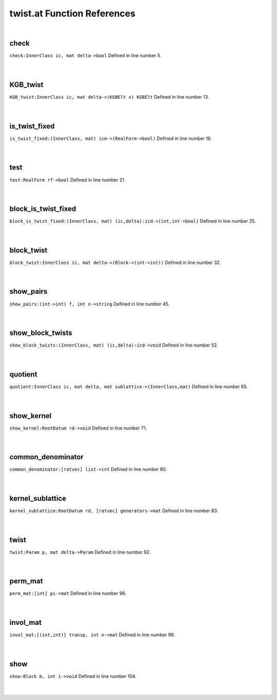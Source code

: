 .. _twist.at_ref:

twist.at Function References
=======================================================
|

.. _check_innerclass_ic,_mat_delta->bool1:

check
-------------------------------------------------
| ``check:InnerClass ic, mat delta->bool`` Defined in line number 5.
| 
| 

.. _kgb_twist_innerclass_ic,_mat_delta->(kgbelt_x)_kgbelt1:

KGB_twist
-------------------------------------------------
| ``KGB_twist:InnerClass ic, mat delta->(KGBElt x) KGBElt`` Defined in line number 13.
| 
| 

.. _is_twist_fixed_(innerclass,_mat)_icm->(realform->bool)1:

is_twist_fixed
-------------------------------------------------
| ``is_twist_fixed:(InnerClass, mat) icm->(RealForm->bool)`` Defined in line number 16.
| 
| 

.. _test_realform_rf->bool1:

test
-------------------------------------------------
| ``test:RealForm rf->bool`` Defined in line number 21.
| 
| 

.. _block_is_twist_fixed_(innerclass,_mat)_(ic,delta):icd->(int,int->bool)1:

block_is_twist_fixed
-------------------------------------------------
| ``block_is_twist_fixed:(InnerClass, mat) (ic,delta):icd->(int,int->bool)`` Defined in line number 25.
| 
| 

.. _block_twist_innerclass_ic,_mat_delta->(block->(int->int))1:

block_twist
-------------------------------------------------
| ``block_twist:InnerClass ic, mat delta->(Block->(int->int))`` Defined in line number 32.
| 
| 

.. _show_pairs_(int->int)_f,_int_n->string1:

show_pairs
-------------------------------------------------
| ``show_pairs:(int->int) f, int n->string`` Defined in line number 45.
| 
| 

.. _show_block_twists_(innerclass,_mat)_(ic,delta):icd->void1:

show_block_twists
-------------------------------------------------
| ``show_block_twists:(InnerClass, mat) (ic,delta):icd->void`` Defined in line number 52.
| 
| 

.. _quotient_innerclass_ic,_mat_delta,_mat_sublattice->(innerclass,mat)1:

quotient
-------------------------------------------------
| ``quotient:InnerClass ic, mat delta, mat sublattice->(InnerClass,mat)`` Defined in line number 65.
| 
| 

.. _show_kernel_rootdatum_rd->void1:

show_kernel
-------------------------------------------------
| ``show_kernel:RootDatum rd->void`` Defined in line number 71.
| 
| 

.. _common_denominator_[ratvec]_list->int1:

common_denominator
-------------------------------------------------
| ``common_denominator:[ratvec] list->int`` Defined in line number 80.
| 
| 

.. _kernel_sublattice_rootdatum_rd,_[ratvec]_generators->mat1:

kernel_sublattice
-------------------------------------------------
| ``kernel_sublattice:RootDatum rd, [ratvec] generators->mat`` Defined in line number 83.
| 
| 

.. _twist_param_p,_mat_delta->param1:

twist
-------------------------------------------------
| ``twist:Param p, mat delta->Param`` Defined in line number 92.
| 
| 

.. _perm_mat_[int]_pi->mat1:

perm_mat
-------------------------------------------------
| ``perm_mat:[int] pi->mat`` Defined in line number 96.
| 
| 

.. _invol_mat_[(int,int)]_transp,_int_n->mat1:

invol_mat
-------------------------------------------------
| ``invol_mat:[(int,int)] transp, int n->mat`` Defined in line number 99.
| 
| 

.. _show_block_b,_int_i->void1:

show
-------------------------------------------------
| ``show:Block b, int i->void`` Defined in line number 104.
| 
| 

